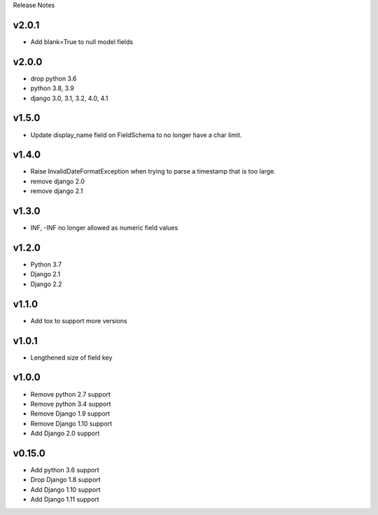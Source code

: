 Release Notes

v2.0.1
------
* Add blank=True to null model fields

v2.0.0
------
* drop python 3.6
* python 3.8, 3.9
* django 3.0, 3.1, 3.2, 4.0, 4.1

v1.5.0
------
* Update display_name field on FieldSchema to no longer have a char limit.

v1.4.0
------
* Raise InvalidDateFormatException when trying to parse a timestamp that is too large.
* remove django 2.0
* remove django 2.1

v1.3.0
------
* INF, -INF no longer allowed as numeric field values

v1.2.0
------
* Python 3.7
* Django 2.1
* Django 2.2

v1.1.0
------
* Add tox to support more versions

v1.0.1
------
* Lengthened size of field key

v1.0.0
------
* Remove python 2.7 support
* Remove python 3.4 support
* Remove Django 1.9 support
* Remove Django 1.10 support
* Add Django 2.0 support

v0.15.0
------
* Add python 3.6 support
* Drop Django 1.8 support
* Add Django 1.10 support
* Add Django 1.11 support
